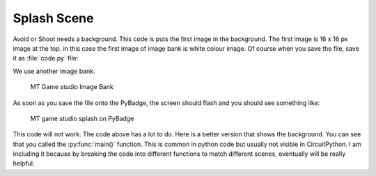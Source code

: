 .. _splash_scene:

Splash Scene
============

Avoid or Shoot needs a background. This code is puts the first image in the background. The first image is 16 x 16 px image at the top. 
in this case the first image of image bank is white colour image. Of course when you save the file, save it as :file:`code.py` file:

We use another image bank. 

.. figure:: https://raw.githubusercontent.com/jaeyoon-lee2/ICS3U-2019-Group19/master/mt_game_studio.bmp
   :width: 256 px
   :alt: mt_game_studio.bmp
   :align: center

  MT Game studio Image Bank
  
.. code-block:: python
	:linenos:

	image_bank_2 = stage.Bank.from_bmp16("mt_game_studio.bmp")

	# sets the background to image 0 in the bank
	background = stage.Grid(image_bank_2, 10, 8)

	background.tile(2, 2, 0)  # blank white
	background.tile(3, 2, 1)
	background.tile(4, 2, 2)
	background.tile(5, 2, 3)
	background.tile(6, 2, 4)
	background.tile(7, 2, 0)  # blank white

	background.tile(2, 3, 0)  # blank white
	background.tile(3, 3, 5)
	background.tile(4, 3, 6)
	background.tile(5, 3, 7)
	background.tile(6, 3, 8)
	background.tile(7, 3, 0)  # blank white

	background.tile(2, 4, 0)  # blank white
	background.tile(3, 4, 9)
	background.tile(4, 4, 10)
	background.tile(5, 4, 11)
	background.tile(6, 4, 12)
	background.tile(7, 4, 0)  # blank white

	background.tile(2, 5, 0)  # blank white
	background.tile(3, 5, 0)
	background.tile(4, 5, 13)
	background.tile(5, 5, 14)
	background.tile(6, 5, 0)
	background.tile(7, 5, 0)  # blank white


As soon as you save the file onto the PyBadge, the screen should flash and you should see something like:

.. figure:: ./images/mt_splash.jpg
   :width: 480 px
   :alt: MT splash scene
   :align: center

  MT game studio splash on PyBadge

This code will not work. The code above has a lot to do. Here is a better version that shows the background. You can see that you called the :py:func:`main()` function. This is common in python code but usually not visible in CircuitPython. I am including it because by breaking the code into different functions to match different scenes, eventually will be really helpful.
